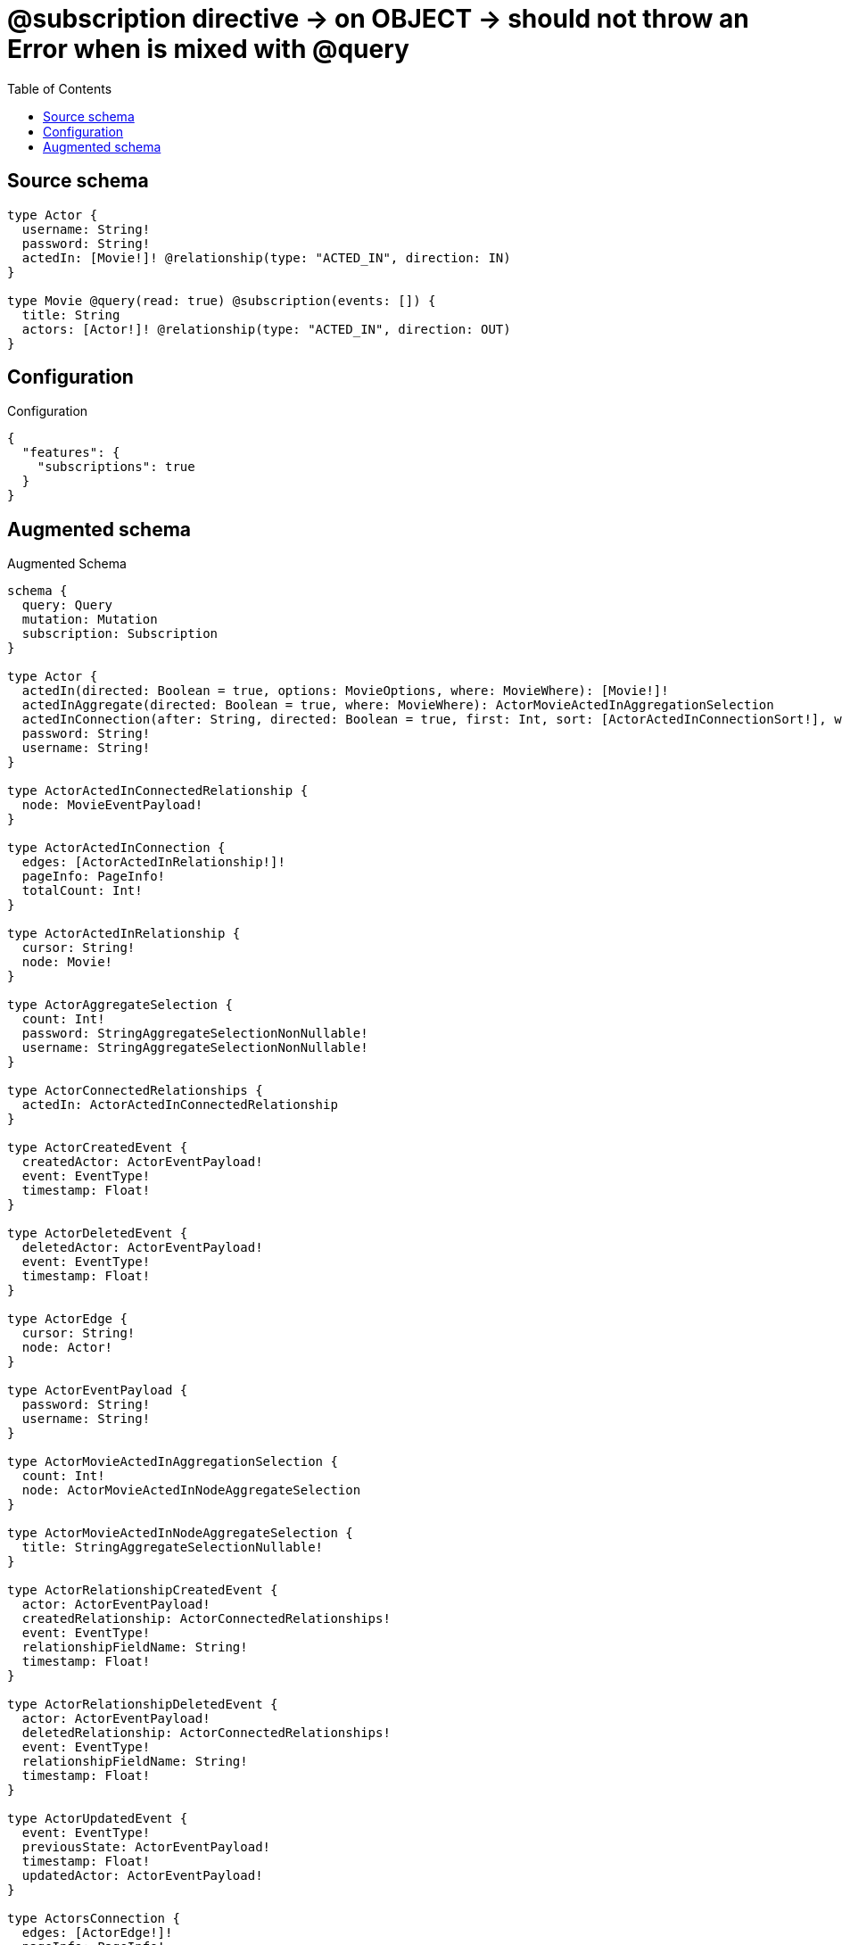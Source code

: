 :toc:

= @subscription directive -> on OBJECT -> should not throw an Error when is mixed with @query

== Source schema

[source,graphql,schema=true]
----
type Actor {
  username: String!
  password: String!
  actedIn: [Movie!]! @relationship(type: "ACTED_IN", direction: IN)
}

type Movie @query(read: true) @subscription(events: []) {
  title: String
  actors: [Actor!]! @relationship(type: "ACTED_IN", direction: OUT)
}
----

== Configuration

.Configuration
[source,json,schema-config=true]
----
{
  "features": {
    "subscriptions": true
  }
}
----

== Augmented schema

.Augmented Schema
[source,graphql]
----
schema {
  query: Query
  mutation: Mutation
  subscription: Subscription
}

type Actor {
  actedIn(directed: Boolean = true, options: MovieOptions, where: MovieWhere): [Movie!]!
  actedInAggregate(directed: Boolean = true, where: MovieWhere): ActorMovieActedInAggregationSelection
  actedInConnection(after: String, directed: Boolean = true, first: Int, sort: [ActorActedInConnectionSort!], where: ActorActedInConnectionWhere): ActorActedInConnection!
  password: String!
  username: String!
}

type ActorActedInConnectedRelationship {
  node: MovieEventPayload!
}

type ActorActedInConnection {
  edges: [ActorActedInRelationship!]!
  pageInfo: PageInfo!
  totalCount: Int!
}

type ActorActedInRelationship {
  cursor: String!
  node: Movie!
}

type ActorAggregateSelection {
  count: Int!
  password: StringAggregateSelectionNonNullable!
  username: StringAggregateSelectionNonNullable!
}

type ActorConnectedRelationships {
  actedIn: ActorActedInConnectedRelationship
}

type ActorCreatedEvent {
  createdActor: ActorEventPayload!
  event: EventType!
  timestamp: Float!
}

type ActorDeletedEvent {
  deletedActor: ActorEventPayload!
  event: EventType!
  timestamp: Float!
}

type ActorEdge {
  cursor: String!
  node: Actor!
}

type ActorEventPayload {
  password: String!
  username: String!
}

type ActorMovieActedInAggregationSelection {
  count: Int!
  node: ActorMovieActedInNodeAggregateSelection
}

type ActorMovieActedInNodeAggregateSelection {
  title: StringAggregateSelectionNullable!
}

type ActorRelationshipCreatedEvent {
  actor: ActorEventPayload!
  createdRelationship: ActorConnectedRelationships!
  event: EventType!
  relationshipFieldName: String!
  timestamp: Float!
}

type ActorRelationshipDeletedEvent {
  actor: ActorEventPayload!
  deletedRelationship: ActorConnectedRelationships!
  event: EventType!
  relationshipFieldName: String!
  timestamp: Float!
}

type ActorUpdatedEvent {
  event: EventType!
  previousState: ActorEventPayload!
  timestamp: Float!
  updatedActor: ActorEventPayload!
}

type ActorsConnection {
  edges: [ActorEdge!]!
  pageInfo: PageInfo!
  totalCount: Int!
}

type CreateActorsMutationResponse {
  actors: [Actor!]!
  info: CreateInfo!
}

"Information about the number of nodes and relationships created during a create mutation"
type CreateInfo {
  bookmark: String @deprecated(reason : "This field has been deprecated because bookmarks are now handled by the driver.")
  nodesCreated: Int!
  relationshipsCreated: Int!
}

type CreateMoviesMutationResponse {
  info: CreateInfo!
  movies: [Movie!]!
}

"Information about the number of nodes and relationships deleted during a delete mutation"
type DeleteInfo {
  bookmark: String @deprecated(reason : "This field has been deprecated because bookmarks are now handled by the driver.")
  nodesDeleted: Int!
  relationshipsDeleted: Int!
}

type Movie {
  actors(directed: Boolean = true, options: ActorOptions, where: ActorWhere): [Actor!]!
  actorsAggregate(directed: Boolean = true, where: ActorWhere): MovieActorActorsAggregationSelection
  actorsConnection(after: String, directed: Boolean = true, first: Int, sort: [MovieActorsConnectionSort!], where: MovieActorsConnectionWhere): MovieActorsConnection!
  title: String
}

type MovieActorActorsAggregationSelection {
  count: Int!
  node: MovieActorActorsNodeAggregateSelection
}

type MovieActorActorsNodeAggregateSelection {
  password: StringAggregateSelectionNonNullable!
  username: StringAggregateSelectionNonNullable!
}

type MovieActorsConnection {
  edges: [MovieActorsRelationship!]!
  pageInfo: PageInfo!
  totalCount: Int!
}

type MovieActorsRelationship {
  cursor: String!
  node: Actor!
}

type MovieEdge {
  cursor: String!
  node: Movie!
}

type MovieEventPayload {
  title: String
}

type MoviesConnection {
  edges: [MovieEdge!]!
  pageInfo: PageInfo!
  totalCount: Int!
}

type Mutation {
  createActors(input: [ActorCreateInput!]!): CreateActorsMutationResponse!
  createMovies(input: [MovieCreateInput!]!): CreateMoviesMutationResponse!
  deleteActors(delete: ActorDeleteInput, where: ActorWhere): DeleteInfo!
  deleteMovies(delete: MovieDeleteInput, where: MovieWhere): DeleteInfo!
  updateActors(connect: ActorConnectInput, create: ActorRelationInput, delete: ActorDeleteInput, disconnect: ActorDisconnectInput, update: ActorUpdateInput, where: ActorWhere): UpdateActorsMutationResponse!
  updateMovies(connect: MovieConnectInput, create: MovieRelationInput, delete: MovieDeleteInput, disconnect: MovieDisconnectInput, update: MovieUpdateInput, where: MovieWhere): UpdateMoviesMutationResponse!
}

"Pagination information (Relay)"
type PageInfo {
  endCursor: String
  hasNextPage: Boolean!
  hasPreviousPage: Boolean!
  startCursor: String
}

type Query {
  actors(options: ActorOptions, where: ActorWhere): [Actor!]!
  actorsAggregate(where: ActorWhere): ActorAggregateSelection!
  actorsConnection(after: String, first: Int, sort: [ActorSort], where: ActorWhere): ActorsConnection!
  movies(options: MovieOptions, where: MovieWhere): [Movie!]!
  moviesConnection(after: String, first: Int, sort: [MovieSort], where: MovieWhere): MoviesConnection!
}

type StringAggregateSelectionNonNullable {
  longest: String!
  shortest: String!
}

type StringAggregateSelectionNullable {
  longest: String
  shortest: String
}

type Subscription {
  actorCreated(where: ActorSubscriptionWhere): ActorCreatedEvent!
  actorDeleted(where: ActorSubscriptionWhere): ActorDeletedEvent!
  actorRelationshipCreated(where: ActorRelationshipCreatedSubscriptionWhere): ActorRelationshipCreatedEvent!
  actorRelationshipDeleted(where: ActorRelationshipDeletedSubscriptionWhere): ActorRelationshipDeletedEvent!
  actorUpdated(where: ActorSubscriptionWhere): ActorUpdatedEvent!
}

type UpdateActorsMutationResponse {
  actors: [Actor!]!
  info: UpdateInfo!
}

"Information about the number of nodes and relationships created and deleted during an update mutation"
type UpdateInfo {
  bookmark: String @deprecated(reason : "This field has been deprecated because bookmarks are now handled by the driver.")
  nodesCreated: Int!
  nodesDeleted: Int!
  relationshipsCreated: Int!
  relationshipsDeleted: Int!
}

type UpdateMoviesMutationResponse {
  info: UpdateInfo!
  movies: [Movie!]!
}

enum EventType {
  CREATE
  CREATE_RELATIONSHIP
  DELETE
  DELETE_RELATIONSHIP
  UPDATE
}

"An enum for sorting in either ascending or descending order."
enum SortDirection {
  "Sort by field values in ascending order."
  ASC
  "Sort by field values in descending order."
  DESC
}

input ActorActedInAggregateInput {
  AND: [ActorActedInAggregateInput!]
  NOT: ActorActedInAggregateInput
  OR: [ActorActedInAggregateInput!]
  count: Int
  count_GT: Int
  count_GTE: Int
  count_LT: Int
  count_LTE: Int
  node: ActorActedInNodeAggregationWhereInput
}

input ActorActedInConnectFieldInput {
  connect: [MovieConnectInput!]
  "Whether or not to overwrite any matching relationship with the new properties."
  overwrite: Boolean! = true
  where: MovieConnectWhere
}

input ActorActedInConnectionSort {
  node: MovieSort
}

input ActorActedInConnectionWhere {
  AND: [ActorActedInConnectionWhere!]
  NOT: ActorActedInConnectionWhere
  OR: [ActorActedInConnectionWhere!]
  node: MovieWhere
  node_NOT: MovieWhere @deprecated(reason : "Negation filters will be deprecated, use the NOT operator to achieve the same behavior")
}

input ActorActedInCreateFieldInput {
  node: MovieCreateInput!
}

input ActorActedInDeleteFieldInput {
  delete: MovieDeleteInput
  where: ActorActedInConnectionWhere
}

input ActorActedInDisconnectFieldInput {
  disconnect: MovieDisconnectInput
  where: ActorActedInConnectionWhere
}

input ActorActedInFieldInput {
  connect: [ActorActedInConnectFieldInput!]
  create: [ActorActedInCreateFieldInput!]
}

input ActorActedInNodeAggregationWhereInput {
  AND: [ActorActedInNodeAggregationWhereInput!]
  NOT: ActorActedInNodeAggregationWhereInput
  OR: [ActorActedInNodeAggregationWhereInput!]
  title_AVERAGE_EQUAL: Float @deprecated(reason : "Please use the explicit _LENGTH version for string aggregation.")
  title_AVERAGE_GT: Float @deprecated(reason : "Please use the explicit _LENGTH version for string aggregation.")
  title_AVERAGE_GTE: Float @deprecated(reason : "Please use the explicit _LENGTH version for string aggregation.")
  title_AVERAGE_LENGTH_EQUAL: Float
  title_AVERAGE_LENGTH_GT: Float
  title_AVERAGE_LENGTH_GTE: Float
  title_AVERAGE_LENGTH_LT: Float
  title_AVERAGE_LENGTH_LTE: Float
  title_AVERAGE_LT: Float @deprecated(reason : "Please use the explicit _LENGTH version for string aggregation.")
  title_AVERAGE_LTE: Float @deprecated(reason : "Please use the explicit _LENGTH version for string aggregation.")
  title_EQUAL: String @deprecated(reason : "Aggregation filters that are not relying on an aggregating function will be deprecated.")
  title_GT: Int @deprecated(reason : "Aggregation filters that are not relying on an aggregating function will be deprecated.")
  title_GTE: Int @deprecated(reason : "Aggregation filters that are not relying on an aggregating function will be deprecated.")
  title_LONGEST_EQUAL: Int @deprecated(reason : "Please use the explicit _LENGTH version for string aggregation.")
  title_LONGEST_GT: Int @deprecated(reason : "Please use the explicit _LENGTH version for string aggregation.")
  title_LONGEST_GTE: Int @deprecated(reason : "Please use the explicit _LENGTH version for string aggregation.")
  title_LONGEST_LENGTH_EQUAL: Int
  title_LONGEST_LENGTH_GT: Int
  title_LONGEST_LENGTH_GTE: Int
  title_LONGEST_LENGTH_LT: Int
  title_LONGEST_LENGTH_LTE: Int
  title_LONGEST_LT: Int @deprecated(reason : "Please use the explicit _LENGTH version for string aggregation.")
  title_LONGEST_LTE: Int @deprecated(reason : "Please use the explicit _LENGTH version for string aggregation.")
  title_LT: Int @deprecated(reason : "Aggregation filters that are not relying on an aggregating function will be deprecated.")
  title_LTE: Int @deprecated(reason : "Aggregation filters that are not relying on an aggregating function will be deprecated.")
  title_SHORTEST_EQUAL: Int @deprecated(reason : "Please use the explicit _LENGTH version for string aggregation.")
  title_SHORTEST_GT: Int @deprecated(reason : "Please use the explicit _LENGTH version for string aggregation.")
  title_SHORTEST_GTE: Int @deprecated(reason : "Please use the explicit _LENGTH version for string aggregation.")
  title_SHORTEST_LENGTH_EQUAL: Int
  title_SHORTEST_LENGTH_GT: Int
  title_SHORTEST_LENGTH_GTE: Int
  title_SHORTEST_LENGTH_LT: Int
  title_SHORTEST_LENGTH_LTE: Int
  title_SHORTEST_LT: Int @deprecated(reason : "Please use the explicit _LENGTH version for string aggregation.")
  title_SHORTEST_LTE: Int @deprecated(reason : "Please use the explicit _LENGTH version for string aggregation.")
}

input ActorActedInRelationshipSubscriptionWhere {
  node: MovieSubscriptionWhere
}

input ActorActedInUpdateConnectionInput {
  node: MovieUpdateInput
}

input ActorActedInUpdateFieldInput {
  connect: [ActorActedInConnectFieldInput!]
  create: [ActorActedInCreateFieldInput!]
  delete: [ActorActedInDeleteFieldInput!]
  disconnect: [ActorActedInDisconnectFieldInput!]
  update: ActorActedInUpdateConnectionInput
  where: ActorActedInConnectionWhere
}

input ActorConnectInput {
  actedIn: [ActorActedInConnectFieldInput!]
}

input ActorConnectWhere {
  node: ActorWhere!
}

input ActorCreateInput {
  actedIn: ActorActedInFieldInput
  password: String!
  username: String!
}

input ActorDeleteInput {
  actedIn: [ActorActedInDeleteFieldInput!]
}

input ActorDisconnectInput {
  actedIn: [ActorActedInDisconnectFieldInput!]
}

input ActorOptions {
  limit: Int
  offset: Int
  "Specify one or more ActorSort objects to sort Actors by. The sorts will be applied in the order in which they are arranged in the array."
  sort: [ActorSort!]
}

input ActorRelationInput {
  actedIn: [ActorActedInCreateFieldInput!]
}

input ActorRelationshipCreatedSubscriptionWhere {
  AND: [ActorRelationshipCreatedSubscriptionWhere!]
  NOT: ActorRelationshipCreatedSubscriptionWhere
  OR: [ActorRelationshipCreatedSubscriptionWhere!]
  actor: ActorSubscriptionWhere
  createdRelationship: ActorRelationshipsSubscriptionWhere
}

input ActorRelationshipDeletedSubscriptionWhere {
  AND: [ActorRelationshipDeletedSubscriptionWhere!]
  NOT: ActorRelationshipDeletedSubscriptionWhere
  OR: [ActorRelationshipDeletedSubscriptionWhere!]
  actor: ActorSubscriptionWhere
  deletedRelationship: ActorRelationshipsSubscriptionWhere
}

input ActorRelationshipsSubscriptionWhere {
  actedIn: ActorActedInRelationshipSubscriptionWhere
}

"Fields to sort Actors by. The order in which sorts are applied is not guaranteed when specifying many fields in one ActorSort object."
input ActorSort {
  password: SortDirection
  username: SortDirection
}

input ActorSubscriptionWhere {
  AND: [ActorSubscriptionWhere!]
  NOT: ActorSubscriptionWhere
  OR: [ActorSubscriptionWhere!]
  password: String
  password_CONTAINS: String
  password_ENDS_WITH: String
  password_IN: [String!]
  password_NOT: String @deprecated(reason : "Negation filters will be deprecated, use the NOT operator to achieve the same behavior")
  password_NOT_CONTAINS: String @deprecated(reason : "Negation filters will be deprecated, use the NOT operator to achieve the same behavior")
  password_NOT_ENDS_WITH: String @deprecated(reason : "Negation filters will be deprecated, use the NOT operator to achieve the same behavior")
  password_NOT_IN: [String!] @deprecated(reason : "Negation filters will be deprecated, use the NOT operator to achieve the same behavior")
  password_NOT_STARTS_WITH: String @deprecated(reason : "Negation filters will be deprecated, use the NOT operator to achieve the same behavior")
  password_STARTS_WITH: String
  username: String
  username_CONTAINS: String
  username_ENDS_WITH: String
  username_IN: [String!]
  username_NOT: String @deprecated(reason : "Negation filters will be deprecated, use the NOT operator to achieve the same behavior")
  username_NOT_CONTAINS: String @deprecated(reason : "Negation filters will be deprecated, use the NOT operator to achieve the same behavior")
  username_NOT_ENDS_WITH: String @deprecated(reason : "Negation filters will be deprecated, use the NOT operator to achieve the same behavior")
  username_NOT_IN: [String!] @deprecated(reason : "Negation filters will be deprecated, use the NOT operator to achieve the same behavior")
  username_NOT_STARTS_WITH: String @deprecated(reason : "Negation filters will be deprecated, use the NOT operator to achieve the same behavior")
  username_STARTS_WITH: String
}

input ActorUpdateInput {
  actedIn: [ActorActedInUpdateFieldInput!]
  password: String
  username: String
}

input ActorWhere {
  AND: [ActorWhere!]
  NOT: ActorWhere
  OR: [ActorWhere!]
  actedIn: MovieWhere @deprecated(reason : "Use `actedIn_SOME` instead.")
  actedInAggregate: ActorActedInAggregateInput
  actedInConnection: ActorActedInConnectionWhere @deprecated(reason : "Use `actedInConnection_SOME` instead.")
  "Return Actors where all of the related ActorActedInConnections match this filter"
  actedInConnection_ALL: ActorActedInConnectionWhere
  "Return Actors where none of the related ActorActedInConnections match this filter"
  actedInConnection_NONE: ActorActedInConnectionWhere
  actedInConnection_NOT: ActorActedInConnectionWhere @deprecated(reason : "Use `actedInConnection_NONE` instead.")
  "Return Actors where one of the related ActorActedInConnections match this filter"
  actedInConnection_SINGLE: ActorActedInConnectionWhere
  "Return Actors where some of the related ActorActedInConnections match this filter"
  actedInConnection_SOME: ActorActedInConnectionWhere
  "Return Actors where all of the related Movies match this filter"
  actedIn_ALL: MovieWhere
  "Return Actors where none of the related Movies match this filter"
  actedIn_NONE: MovieWhere
  actedIn_NOT: MovieWhere @deprecated(reason : "Use `actedIn_NONE` instead.")
  "Return Actors where one of the related Movies match this filter"
  actedIn_SINGLE: MovieWhere
  "Return Actors where some of the related Movies match this filter"
  actedIn_SOME: MovieWhere
  password: String
  password_CONTAINS: String
  password_ENDS_WITH: String
  password_IN: [String!]
  password_NOT: String @deprecated(reason : "Negation filters will be deprecated, use the NOT operator to achieve the same behavior")
  password_NOT_CONTAINS: String @deprecated(reason : "Negation filters will be deprecated, use the NOT operator to achieve the same behavior")
  password_NOT_ENDS_WITH: String @deprecated(reason : "Negation filters will be deprecated, use the NOT operator to achieve the same behavior")
  password_NOT_IN: [String!] @deprecated(reason : "Negation filters will be deprecated, use the NOT operator to achieve the same behavior")
  password_NOT_STARTS_WITH: String @deprecated(reason : "Negation filters will be deprecated, use the NOT operator to achieve the same behavior")
  password_STARTS_WITH: String
  username: String
  username_CONTAINS: String
  username_ENDS_WITH: String
  username_IN: [String!]
  username_NOT: String @deprecated(reason : "Negation filters will be deprecated, use the NOT operator to achieve the same behavior")
  username_NOT_CONTAINS: String @deprecated(reason : "Negation filters will be deprecated, use the NOT operator to achieve the same behavior")
  username_NOT_ENDS_WITH: String @deprecated(reason : "Negation filters will be deprecated, use the NOT operator to achieve the same behavior")
  username_NOT_IN: [String!] @deprecated(reason : "Negation filters will be deprecated, use the NOT operator to achieve the same behavior")
  username_NOT_STARTS_WITH: String @deprecated(reason : "Negation filters will be deprecated, use the NOT operator to achieve the same behavior")
  username_STARTS_WITH: String
}

input MovieActorsAggregateInput {
  AND: [MovieActorsAggregateInput!]
  NOT: MovieActorsAggregateInput
  OR: [MovieActorsAggregateInput!]
  count: Int
  count_GT: Int
  count_GTE: Int
  count_LT: Int
  count_LTE: Int
  node: MovieActorsNodeAggregationWhereInput
}

input MovieActorsConnectFieldInput {
  connect: [ActorConnectInput!]
  "Whether or not to overwrite any matching relationship with the new properties."
  overwrite: Boolean! = true
  where: ActorConnectWhere
}

input MovieActorsConnectionSort {
  node: ActorSort
}

input MovieActorsConnectionWhere {
  AND: [MovieActorsConnectionWhere!]
  NOT: MovieActorsConnectionWhere
  OR: [MovieActorsConnectionWhere!]
  node: ActorWhere
  node_NOT: ActorWhere @deprecated(reason : "Negation filters will be deprecated, use the NOT operator to achieve the same behavior")
}

input MovieActorsCreateFieldInput {
  node: ActorCreateInput!
}

input MovieActorsDeleteFieldInput {
  delete: ActorDeleteInput
  where: MovieActorsConnectionWhere
}

input MovieActorsDisconnectFieldInput {
  disconnect: ActorDisconnectInput
  where: MovieActorsConnectionWhere
}

input MovieActorsFieldInput {
  connect: [MovieActorsConnectFieldInput!]
  create: [MovieActorsCreateFieldInput!]
}

input MovieActorsNodeAggregationWhereInput {
  AND: [MovieActorsNodeAggregationWhereInput!]
  NOT: MovieActorsNodeAggregationWhereInput
  OR: [MovieActorsNodeAggregationWhereInput!]
  password_AVERAGE_EQUAL: Float @deprecated(reason : "Please use the explicit _LENGTH version for string aggregation.")
  password_AVERAGE_GT: Float @deprecated(reason : "Please use the explicit _LENGTH version for string aggregation.")
  password_AVERAGE_GTE: Float @deprecated(reason : "Please use the explicit _LENGTH version for string aggregation.")
  password_AVERAGE_LENGTH_EQUAL: Float
  password_AVERAGE_LENGTH_GT: Float
  password_AVERAGE_LENGTH_GTE: Float
  password_AVERAGE_LENGTH_LT: Float
  password_AVERAGE_LENGTH_LTE: Float
  password_AVERAGE_LT: Float @deprecated(reason : "Please use the explicit _LENGTH version for string aggregation.")
  password_AVERAGE_LTE: Float @deprecated(reason : "Please use the explicit _LENGTH version for string aggregation.")
  password_EQUAL: String @deprecated(reason : "Aggregation filters that are not relying on an aggregating function will be deprecated.")
  password_GT: Int @deprecated(reason : "Aggregation filters that are not relying on an aggregating function will be deprecated.")
  password_GTE: Int @deprecated(reason : "Aggregation filters that are not relying on an aggregating function will be deprecated.")
  password_LONGEST_EQUAL: Int @deprecated(reason : "Please use the explicit _LENGTH version for string aggregation.")
  password_LONGEST_GT: Int @deprecated(reason : "Please use the explicit _LENGTH version for string aggregation.")
  password_LONGEST_GTE: Int @deprecated(reason : "Please use the explicit _LENGTH version for string aggregation.")
  password_LONGEST_LENGTH_EQUAL: Int
  password_LONGEST_LENGTH_GT: Int
  password_LONGEST_LENGTH_GTE: Int
  password_LONGEST_LENGTH_LT: Int
  password_LONGEST_LENGTH_LTE: Int
  password_LONGEST_LT: Int @deprecated(reason : "Please use the explicit _LENGTH version for string aggregation.")
  password_LONGEST_LTE: Int @deprecated(reason : "Please use the explicit _LENGTH version for string aggregation.")
  password_LT: Int @deprecated(reason : "Aggregation filters that are not relying on an aggregating function will be deprecated.")
  password_LTE: Int @deprecated(reason : "Aggregation filters that are not relying on an aggregating function will be deprecated.")
  password_SHORTEST_EQUAL: Int @deprecated(reason : "Please use the explicit _LENGTH version for string aggregation.")
  password_SHORTEST_GT: Int @deprecated(reason : "Please use the explicit _LENGTH version for string aggregation.")
  password_SHORTEST_GTE: Int @deprecated(reason : "Please use the explicit _LENGTH version for string aggregation.")
  password_SHORTEST_LENGTH_EQUAL: Int
  password_SHORTEST_LENGTH_GT: Int
  password_SHORTEST_LENGTH_GTE: Int
  password_SHORTEST_LENGTH_LT: Int
  password_SHORTEST_LENGTH_LTE: Int
  password_SHORTEST_LT: Int @deprecated(reason : "Please use the explicit _LENGTH version for string aggregation.")
  password_SHORTEST_LTE: Int @deprecated(reason : "Please use the explicit _LENGTH version for string aggregation.")
  username_AVERAGE_EQUAL: Float @deprecated(reason : "Please use the explicit _LENGTH version for string aggregation.")
  username_AVERAGE_GT: Float @deprecated(reason : "Please use the explicit _LENGTH version for string aggregation.")
  username_AVERAGE_GTE: Float @deprecated(reason : "Please use the explicit _LENGTH version for string aggregation.")
  username_AVERAGE_LENGTH_EQUAL: Float
  username_AVERAGE_LENGTH_GT: Float
  username_AVERAGE_LENGTH_GTE: Float
  username_AVERAGE_LENGTH_LT: Float
  username_AVERAGE_LENGTH_LTE: Float
  username_AVERAGE_LT: Float @deprecated(reason : "Please use the explicit _LENGTH version for string aggregation.")
  username_AVERAGE_LTE: Float @deprecated(reason : "Please use the explicit _LENGTH version for string aggregation.")
  username_EQUAL: String @deprecated(reason : "Aggregation filters that are not relying on an aggregating function will be deprecated.")
  username_GT: Int @deprecated(reason : "Aggregation filters that are not relying on an aggregating function will be deprecated.")
  username_GTE: Int @deprecated(reason : "Aggregation filters that are not relying on an aggregating function will be deprecated.")
  username_LONGEST_EQUAL: Int @deprecated(reason : "Please use the explicit _LENGTH version for string aggregation.")
  username_LONGEST_GT: Int @deprecated(reason : "Please use the explicit _LENGTH version for string aggregation.")
  username_LONGEST_GTE: Int @deprecated(reason : "Please use the explicit _LENGTH version for string aggregation.")
  username_LONGEST_LENGTH_EQUAL: Int
  username_LONGEST_LENGTH_GT: Int
  username_LONGEST_LENGTH_GTE: Int
  username_LONGEST_LENGTH_LT: Int
  username_LONGEST_LENGTH_LTE: Int
  username_LONGEST_LT: Int @deprecated(reason : "Please use the explicit _LENGTH version for string aggregation.")
  username_LONGEST_LTE: Int @deprecated(reason : "Please use the explicit _LENGTH version for string aggregation.")
  username_LT: Int @deprecated(reason : "Aggregation filters that are not relying on an aggregating function will be deprecated.")
  username_LTE: Int @deprecated(reason : "Aggregation filters that are not relying on an aggregating function will be deprecated.")
  username_SHORTEST_EQUAL: Int @deprecated(reason : "Please use the explicit _LENGTH version for string aggregation.")
  username_SHORTEST_GT: Int @deprecated(reason : "Please use the explicit _LENGTH version for string aggregation.")
  username_SHORTEST_GTE: Int @deprecated(reason : "Please use the explicit _LENGTH version for string aggregation.")
  username_SHORTEST_LENGTH_EQUAL: Int
  username_SHORTEST_LENGTH_GT: Int
  username_SHORTEST_LENGTH_GTE: Int
  username_SHORTEST_LENGTH_LT: Int
  username_SHORTEST_LENGTH_LTE: Int
  username_SHORTEST_LT: Int @deprecated(reason : "Please use the explicit _LENGTH version for string aggregation.")
  username_SHORTEST_LTE: Int @deprecated(reason : "Please use the explicit _LENGTH version for string aggregation.")
}

input MovieActorsUpdateConnectionInput {
  node: ActorUpdateInput
}

input MovieActorsUpdateFieldInput {
  connect: [MovieActorsConnectFieldInput!]
  create: [MovieActorsCreateFieldInput!]
  delete: [MovieActorsDeleteFieldInput!]
  disconnect: [MovieActorsDisconnectFieldInput!]
  update: MovieActorsUpdateConnectionInput
  where: MovieActorsConnectionWhere
}

input MovieConnectInput {
  actors: [MovieActorsConnectFieldInput!]
}

input MovieConnectWhere {
  node: MovieWhere!
}

input MovieCreateInput {
  actors: MovieActorsFieldInput
  title: String
}

input MovieDeleteInput {
  actors: [MovieActorsDeleteFieldInput!]
}

input MovieDisconnectInput {
  actors: [MovieActorsDisconnectFieldInput!]
}

input MovieOptions {
  limit: Int
  offset: Int
  "Specify one or more MovieSort objects to sort Movies by. The sorts will be applied in the order in which they are arranged in the array."
  sort: [MovieSort!]
}

input MovieRelationInput {
  actors: [MovieActorsCreateFieldInput!]
}

"Fields to sort Movies by. The order in which sorts are applied is not guaranteed when specifying many fields in one MovieSort object."
input MovieSort {
  title: SortDirection
}

input MovieSubscriptionWhere {
  AND: [MovieSubscriptionWhere!]
  NOT: MovieSubscriptionWhere
  OR: [MovieSubscriptionWhere!]
  title: String
  title_CONTAINS: String
  title_ENDS_WITH: String
  title_IN: [String]
  title_NOT: String @deprecated(reason : "Negation filters will be deprecated, use the NOT operator to achieve the same behavior")
  title_NOT_CONTAINS: String @deprecated(reason : "Negation filters will be deprecated, use the NOT operator to achieve the same behavior")
  title_NOT_ENDS_WITH: String @deprecated(reason : "Negation filters will be deprecated, use the NOT operator to achieve the same behavior")
  title_NOT_IN: [String] @deprecated(reason : "Negation filters will be deprecated, use the NOT operator to achieve the same behavior")
  title_NOT_STARTS_WITH: String @deprecated(reason : "Negation filters will be deprecated, use the NOT operator to achieve the same behavior")
  title_STARTS_WITH: String
}

input MovieUpdateInput {
  actors: [MovieActorsUpdateFieldInput!]
  title: String
}

input MovieWhere {
  AND: [MovieWhere!]
  NOT: MovieWhere
  OR: [MovieWhere!]
  actors: ActorWhere @deprecated(reason : "Use `actors_SOME` instead.")
  actorsAggregate: MovieActorsAggregateInput
  actorsConnection: MovieActorsConnectionWhere @deprecated(reason : "Use `actorsConnection_SOME` instead.")
  "Return Movies where all of the related MovieActorsConnections match this filter"
  actorsConnection_ALL: MovieActorsConnectionWhere
  "Return Movies where none of the related MovieActorsConnections match this filter"
  actorsConnection_NONE: MovieActorsConnectionWhere
  actorsConnection_NOT: MovieActorsConnectionWhere @deprecated(reason : "Use `actorsConnection_NONE` instead.")
  "Return Movies where one of the related MovieActorsConnections match this filter"
  actorsConnection_SINGLE: MovieActorsConnectionWhere
  "Return Movies where some of the related MovieActorsConnections match this filter"
  actorsConnection_SOME: MovieActorsConnectionWhere
  "Return Movies where all of the related Actors match this filter"
  actors_ALL: ActorWhere
  "Return Movies where none of the related Actors match this filter"
  actors_NONE: ActorWhere
  actors_NOT: ActorWhere @deprecated(reason : "Use `actors_NONE` instead.")
  "Return Movies where one of the related Actors match this filter"
  actors_SINGLE: ActorWhere
  "Return Movies where some of the related Actors match this filter"
  actors_SOME: ActorWhere
  title: String
  title_CONTAINS: String
  title_ENDS_WITH: String
  title_IN: [String]
  title_NOT: String @deprecated(reason : "Negation filters will be deprecated, use the NOT operator to achieve the same behavior")
  title_NOT_CONTAINS: String @deprecated(reason : "Negation filters will be deprecated, use the NOT operator to achieve the same behavior")
  title_NOT_ENDS_WITH: String @deprecated(reason : "Negation filters will be deprecated, use the NOT operator to achieve the same behavior")
  title_NOT_IN: [String] @deprecated(reason : "Negation filters will be deprecated, use the NOT operator to achieve the same behavior")
  title_NOT_STARTS_WITH: String @deprecated(reason : "Negation filters will be deprecated, use the NOT operator to achieve the same behavior")
  title_STARTS_WITH: String
}

----

'''
